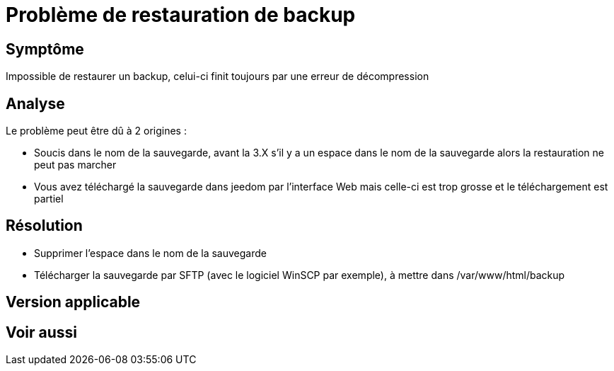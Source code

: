 = Problème de restauration de backup

== Symptôme

Impossible de restaurer un backup, celui-ci finit toujours par une erreur de décompression

== Analyse

Le problème peut être dû à 2 origines :

- Soucis dans le nom de la sauvegarde, avant la 3.X s'il y a un espace dans le nom de la sauvegarde alors la restauration ne peut pas marcher
- Vous avez téléchargé la sauvegarde dans jeedom par l'interface Web mais celle-ci est trop grosse et le téléchargement est partiel

== Résolution

- Supprimer l'espace dans le nom de la sauvegarde
- Télécharger la sauvegarde par SFTP (avec le logiciel WinSCP par exemple), à mettre dans /var/www/html/backup

== Version applicable

== Voir aussi
